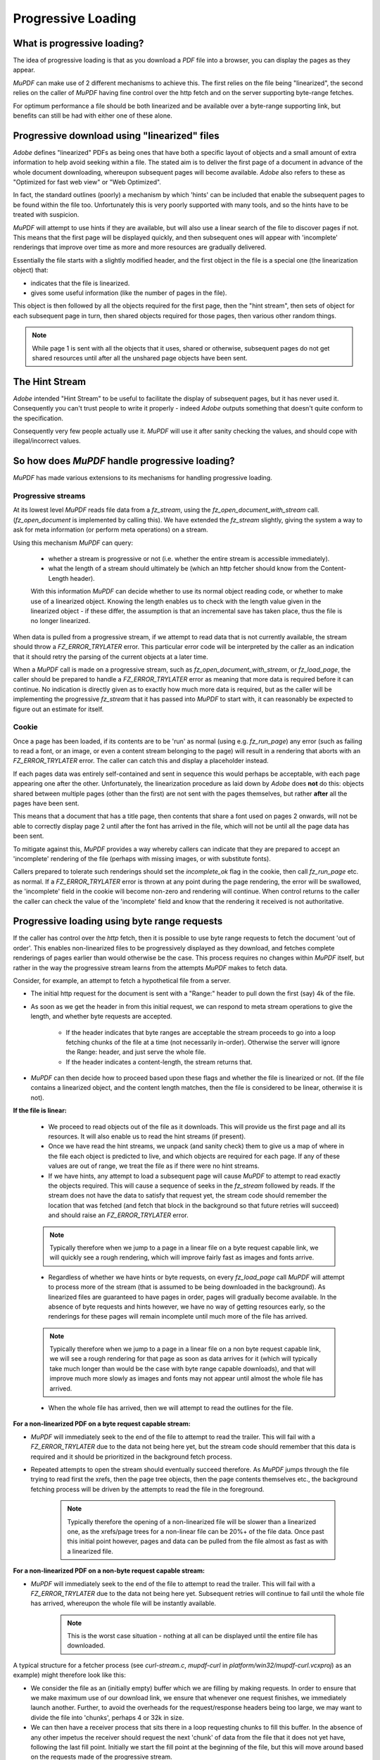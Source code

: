 .. Copyright (C) 2001-2023 Artifex Software, Inc.
.. All Rights Reserved.


.. default-domain:: js


.. meta::
   :description: MuPDF documentation
   :keywords: MuPDF, pdf, epub


Progressive Loading
===============================


What is progressive loading?
-----------------------------------

The idea of progressive loading is that as you download a :title:`PDF` file into a browser, you can display the pages as they appear.

:title:`MuPDF` can make use of 2 different mechanisms to achieve this. The first relies on the file being "linearized", the second relies on the caller of :title:`MuPDF` having fine control over the http fetch and on the server supporting byte-range fetches.

For optimum performance a file should be both linearized and be available over a byte-range supporting link, but benefits can still be had with either one of these alone.

Progressive download using "linearized" files
-----------------------------------------------------------

:title:`Adobe` defines "linearized" PDFs as being ones that have both a specific layout of objects and a small amount of extra information to help avoid seeking within a file. The stated aim is to deliver the first page of a document in advance of the whole document downloading, whereupon subsequent pages will become available. :title:`Adobe` also refers to these as "Optimized for fast web view" or "Web Optimized".

In fact, the standard outlines (poorly) a mechanism by which 'hints' can be included that enable the subsequent pages to be found within the file too. Unfortunately this is very poorly supported with many tools, and so the hints have to be treated with suspicion.

:title:`MuPDF` will attempt to use hints if they are available, but will also use a linear search of the file to discover pages if not. This means that the first page will be displayed quickly, and then subsequent ones will appear with 'incomplete' renderings that improve over time as more and more resources are gradually delivered.

Essentially the file starts with a slightly modified header, and the first object in the file is a special one (the linearization object) that:

- indicates that the file is linearized.
- gives some useful information (like the number of pages in the file).

This object is then followed by all the objects required for the first page, then the "hint stream", then sets of object for each subsequent page in turn, then shared objects required for those pages, then various other random things.


.. note::

   While page 1 is sent with all the objects that it uses, shared or otherwise, subsequent pages do not get shared resources until after all the unshared page objects have been sent.



The Hint Stream
-------------------

:title:`Adobe` intended "Hint Stream" to be useful to facilitate the display of subsequent pages, but it has never used it. Consequently you can't trust people to write it properly - indeed :title:`Adobe` outputs something that doesn't quite conform to the specification.

Consequently very few people actually use it. :title:`MuPDF` will use it after sanity checking the values, and should cope with illegal/incorrect values.

So how does :title:`MuPDF` handle progressive loading?
------------------------------------------------------------

:title:`MuPDF` has made various extensions to its mechanisms for handling progressive loading.

Progressive streams
~~~~~~~~~~~~~~~~~~~~~~~~~~

At its lowest level :title:`MuPDF` reads file data from a `fz_stream`, using the `fz_open_document_with_stream` call. (`fz_open_document` is implemented by calling this). We have extended the `fz_stream` slightly, giving the system a way to ask for meta information (or perform meta operations) on a stream.

Using this mechanism :title:`MuPDF` can query:

   - whether a stream is progressive or not (i.e. whether the entire stream is accessible immediately).
   - what the length of a stream should ultimately be (which an http fetcher should know from the Content-Length header).

   With this information :title:`MuPDF` can decide whether to use its normal object reading code, or whether to make use of a linearized object. Knowing the length enables us to check with the length value given in the linearized object - if these differ, the assumption is that an incremental save has taken place, thus the file is no longer linearized.

When data is pulled from a progressive stream, if we attempt to read data that is not currently available, the stream should throw a `FZ_ERROR_TRYLATER` error. This particular error code will be interpreted by the caller as an indication that it should retry the parsing of the current objects at a later time.

When a :title:`MuPDF` call is made on a progressive stream, such as `fz_open_document_with_stream`, or `fz_load_page`, the caller should be prepared to handle a `FZ_ERROR_TRYLATER` error as meaning that more data is required before it can continue. No indication is directly given as to exactly how much more data is required, but as the caller will be implementing the progressive `fz_stream` that it has passed into :title:`MuPDF` to start with, it can reasonably be expected to figure out an estimate for itself.

Cookie
~~~~~~~~~~~


Once a page has been loaded, if its contents are to be 'run' as normal (using e.g. `fz_run_page`) any error (such as failing to read a font, or an image, or even a content stream belonging to the page) will result in a rendering that aborts with an `FZ_ERROR_TRYLATER` error. The caller can catch this and display a placeholder instead.

If each pages data was entirely self-contained and sent in sequence this would perhaps be acceptable, with each page appearing one after the other. Unfortunately, the linearization procedure as laid down by :title:`Adobe` does **not** do this: objects shared between multiple pages (other than the first) are not sent with the pages themselves, but rather **after** all the pages have been sent.

This means that a document that has a title page, then contents that share a font used on pages 2 onwards, will not be able to correctly display page 2 until after the font has arrived in the file, which will not be until all the page data has been sent.

To mitigate against this, :title:`MuPDF` provides a way whereby callers can indicate that they are prepared to accept an 'incomplete' rendering of the file (perhaps with missing images, or with substitute fonts).

Callers prepared to tolerate such renderings should set the `incomplete_ok` flag in the cookie, then call `fz_run_page` etc. as normal. If a `FZ_ERROR_TRYLATER` error is thrown at any point during the page rendering, the error will be swallowed, the 'incomplete' field in the cookie will become non-zero and rendering will continue. When control returns to the caller the caller can check the value of the 'incomplete' field and know that the rendering it received is not authoritative.

Progressive loading using byte range requests
-------------------------------------------------

If the caller has control over the :title:`http` fetch, then it is possible to use byte range requests to fetch the document 'out of order'. This enables non-linearized files to be progressively displayed as they download, and fetches complete renderings of pages earlier than would otherwise be the case. This process requires no changes within :title:`MuPDF` itself, but rather in the way the progressive stream learns from the attempts :title:`MuPDF` makes to fetch data.

Consider, for example, an attempt to fetch a hypothetical file from a server.

- The initial http request for the document is sent with a "Range:" header to pull down the first (say) 4k of the file.

- As soon as we get the header in from this initial request, we can respond to meta stream operations to give the length, and whether byte requests are accepted.

   - If the header indicates that byte ranges are acceptable the stream proceeds to go into a loop fetching chunks of the file at a time (not necessarily in-order). Otherwise the server will ignore the Range: header, and just serve the whole file.

   - If the header indicates a content-length, the stream returns that.

- :title:`MuPDF` can then decide how to proceed based upon these flags and whether the file is linearized or not. (If the file contains a linearized object, and the content length matches, then the file is considered to be linear, otherwise it is not).

**If the file is linear:**

   - We proceed to read objects out of the file as it downloads. This will provide us the first page and all its resources. It will also enable us to read the hint streams (if present).

   - Once we have read the hint streams, we unpack (and sanity check) them to give us a map of where in the file each object is predicted to live, and which objects are required for each page. If any of these values are out of range, we treat the file as if there were no hint streams.

   - If we have hints, any attempt to load a subsequent page will cause :title:`MuPDF` to attempt to read exactly the objects required. This will cause a sequence of seeks in the `fz_stream` followed by reads. If the stream does not have the data to satisfy that request yet, the stream code should remember the location that was fetched (and fetch that block in the background so that future retries will succeed) and should raise an `FZ_ERROR_TRYLATER` error.

   .. note::

      Typically therefore when we jump to a page in a linear file on a byte request capable link, we will quickly see a rough rendering, which will improve fairly fast as images and fonts arrive.

   - Regardless of whether we have hints or byte requests, on every `fz_load_page` call :title:`MuPDF` will attempt to process more of the stream (that is assumed to be being downloaded in the background). As linearized files are guaranteed to have pages in order, pages will gradually become available. In the absence of byte requests and hints however, we have no way of getting resources early, so the renderings for these pages will remain incomplete until much more of the file has arrived.

   .. note::

      Typically therefore when we jump to a page in a linear file on a non byte request capable link, we will see a rough rendering for that page as soon as data arrives for it (which will typically take much longer than would be the case with byte range capable downloads), and that will improve much more slowly as images and fonts may not appear until almost the whole file has arrived.

   - When the whole file has arrived, then we will attempt to read the outlines for the file.

**For a non-linearized PDF on a byte request capable stream:**

- :title:`MuPDF`  will immediately seek to the end of the file to attempt to read the trailer. This will fail with a `FZ_ERROR_TRYLATER` due to the data not being here yet, but the stream code should remember that this data is required and it should be prioritized in the background fetch process.

- Repeated attempts to open the stream should eventually succeed therefore. As :title:`MuPDF` jumps through the file trying to read first the xrefs, then the page tree objects, then the page contents themselves etc., the background fetching process will be driven by the attempts to read the file in the foreground.

   .. note::

      Typically therefore the opening of a non-linearized file will be slower than a linearized one, as the xrefs/page trees for a non-linear file can be 20%+ of the file data. Once past this initial point however, pages and data can be pulled from the file almost as fast as with a linearized file.

**For a non-linearized PDF on a non-byte request capable stream:**


- :title:`MuPDF` will immediately seek to the end of the file to attempt to read the trailer. This will fail with a `FZ_ERROR_TRYLATER` due to the data not being here yet. Subsequent retries will continue to fail until the whole file has arrived, whereupon the whole file will be instantly available.

   .. note::

      This is the worst case situation - nothing at all can be displayed until the entire file has downloaded.

A typical structure for a fetcher process (see `curl-stream.c`, `mupdf-curl` in `platform/win32/mupdf-curl.vcxproj`) as an example) might therefore look like this:

- We consider the file as an (initially empty) buffer which we are filling by making requests. In order to ensure that we make maximum use of our download link, we ensure that whenever one request finishes, we immediately launch another. Further, to avoid the overheads for the request/response headers being too large, we may want to divide the file into 'chunks', perhaps 4 or 32k in size.

- We can then have a receiver process that sits there in a loop requesting chunks to fill this buffer. In the absence of any other impetus the receiver should request the next 'chunk' of data from the file that it does not yet have, following the last fill point. Initially we start the fill point at the beginning of the file, but this will move around based on the requests made of the progressive stream.

- Whenever :title:`MuPDF` attempts to read from the stream, we check to see if we have data for this area of the file already. If we do, we can return it. If not, we remember this as the next "fill point" for our receiver process and throw a `FZ_ERROR_TRYLATER` error.





.. External links
